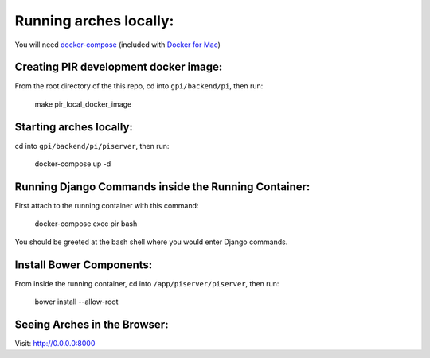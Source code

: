 Running arches locally:
=======================

You will need docker-compose_ (included with `Docker for Mac`_)


Creating PIR development docker image:
--------------------------------------

From the root directory of the this repo, cd into ``gpi/backend/pi``, then run:

  make pir_local_docker_image


Starting arches locally:
------------------------

cd into ``gpi/backend/pi/piserver``, then run:

  docker-compose up -d



Running Django Commands inside the Running Container:
-----------------------------------------------------

First attach to the running container with this command:

  docker-compose exec pir bash


You should be greeted at the bash shell where you would enter Django commands.


Install Bower Components:
-------------------------

From inside the running container, cd into ``/app/piserver/piserver``, then run:

  bower install --allow-root



Seeing Arches in the Browser:
-----------------------------

Visit: http://0.0.0.0:8000


.. _docker-compose: https://docs.docker.com/compose/
.. _Docker for Mac: https://www.docker.com/docker-mac
